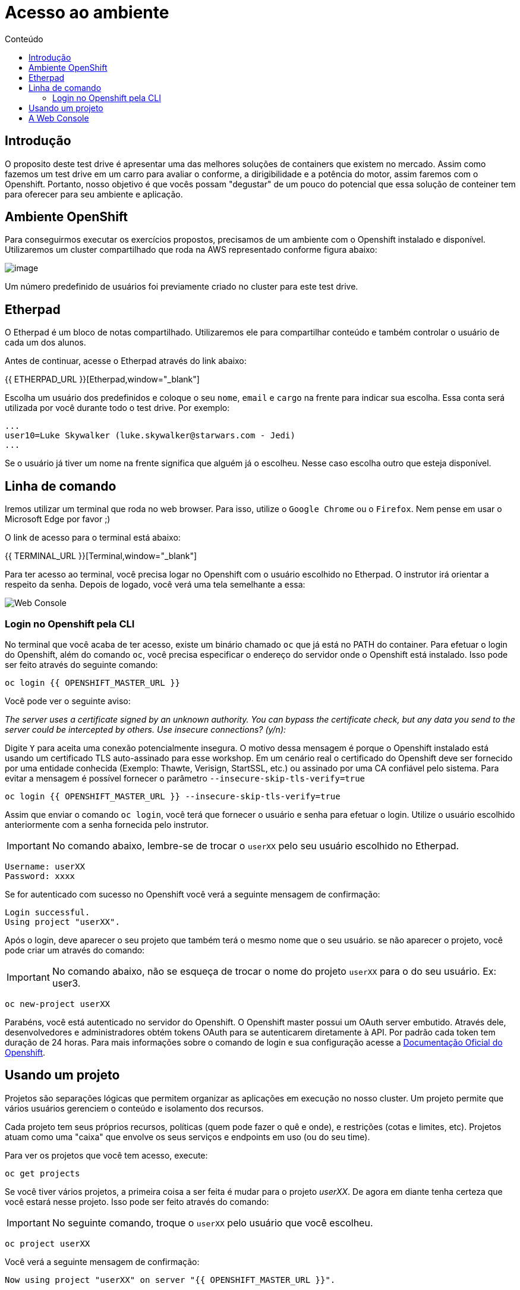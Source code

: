[[acesso-ao-ambiente]]
= Acesso ao ambiente
:imagesdir: images
:toc:
:toc-title: Conteúdo
:linkattrs:

== Introdução

O proposito deste test drive é apresentar uma das melhores soluções de containers que existem no mercado. Assim como fazemos um test drive em um carro para avaliar o conforme, a dirigibilidade e a potência do motor, assim faremos com o Openshift. Portanto, nosso objetivo é que vocês possam "degustar" de um pouco do potencial que essa solução de conteiner tem para oferecer para seu ambiente e aplicação.

[[ambiente-openshift]]
== Ambiente OpenShift

Para conseguirmos executar os exercícios propostos, precisamos de um ambiente com o Openshift instalado e disponível. Utilizaremos um cluster compartilhado que roda na AWS representado conforme figura abaixo:

image:https://raw.githubusercontent.com/guaxinim/starter-guides/ocp-3.11/images/common-environment-ocp-architecture.png[image]

Um número predefinido de usuários foi previamente criado no cluster para este test drive.

== Etherpad

O Etherpad é um bloco de notas compartilhado. Utilizaremos ele para compartilhar conteúdo e também controlar o usuário de cada um dos alunos.

Antes de continuar, acesse o Etherpad através do link abaixo:

{{ ETHERPAD_URL }}[Etherpad,window="_blank"]

Escolha um usuário dos predefinidos e coloque o seu `nome`, `email` e `cargo` na frente para indicar sua escolha. Essa conta será utilizada por você durante todo o test drive. Por exemplo:

[source,text]
----
...
user10=Luke Skywalker (luke.skywalker@starwars.com - Jedi)
...
----

Se o usuário já tiver um nome na frente significa que alguém já o escolheu. Nesse caso escolha outro que esteja disponível.

[[linha-de-comando]]
== Linha de comando

Iremos utilizar um terminal que roda no web browser. Para isso, utilize o `Google Chrome` ou o `Firefox`. Nem pense em usar o Microsoft Edge por favor ;)

O link de acesso para o terminal está abaixo:

{{ TERMINAL_URL }}[Terminal,window="_blank"]

Para ter acesso ao terminal, você precisa logar no Openshift com o usuário escolhido no Etherpad. O instrutor irá orientar a respeito da senha. Depois de logado, você verá uma tela semelhante a essa:

image:terminal.png[Web Console]

=== Login no Openshift pela CLI

No terminal que você acaba de ter acesso, existe um binário chamado `oc` que já está no PATH do container. Para efetuar o login do Openshift, além do comando `oc`, você precisa especificar o endereço do servidor onde o Openshift está instalado. Isso pode ser feito através do seguinte comando:

[source,bash,role=copypaste]
----
oc login {{ OPENSHIFT_MASTER_URL }}
----

Você pode ver o seguinte aviso:

_The server uses a certificate signed by an unknown authority. You can bypass the certificate check, but any data you send to the server could be intercepted by others. Use insecure connections? (y/n):_

Digite `Y` para aceita uma conexão potencialmente insegura. O motivo dessa mensagem é porque o Openshift instalado está usando um certificado TLS auto-assinado para esse workshop. Em um cenário real o certificado do Openshift deve ser fornecido por uma entidade conhecida (Exemplo: Thawte, Verisign, StartSSL, etc.) ou assinado por uma CA confiável pelo sistema. Para evitar a mensagem é possível fornecer o parâmetro `--insecure-skip-tls-verify=true`

[source,bash,role=copypaste]
----
oc login {{ OPENSHIFT_MASTER_URL }} --insecure-skip-tls-verify=true
----

Assim que enviar o comando `oc login`, você terá que fornecer o usuário e senha para efetuar o login. Utilize o usuário escolhido anteriormente com a senha fornecida pelo instrutor.

IMPORTANT: No comando abaixo, lembre-se de trocar o `userXX` pelo seu usuário escolhido no Etherpad.

[source,text]
----
Username: userXX
Password: xxxx
----

Se for autenticado com sucesso no Openshift você verá a seguinte mensagem de confirmação:

[source,text]
----
Login successful.
Using project "userXX".
----

Após o login, deve aparecer o seu projeto que também terá o mesmo nome que o seu usuário. se não aparecer o projeto, você pode criar um através do comando:

IMPORTANT: No comando abaixo, não se esqueça de trocar o nome do projeto `userXX` para o do seu usuário. Ex: user3.

[source,bash,role=copypaste]
----
oc new-project userXX
----

Parabéns, você está autenticado no servidor do Openshift. O Openshift master possui um OAuth server embutido. Através dele, desenvolvedores e administradores obtém tokens OAuth para se autenticarem diretamente à API. Por padrão cada token tem duração de 24 horas. Para mais informações sobre o comando de login e sua configuração acesse a https://docs.openshift.com/container-platform/latest/cli_reference/get_started_cli.html#basic-setup-and-login[Documentação Oficial do Openshift].

== Usando um projeto

Projetos são separações lógicas que permitem organizar as aplicações em execução no nosso cluster. Um projeto permite que vários usuários gerenciem o conteúdo e isolamento dos recursos.

Cada projeto tem seus próprios recursos, políticas (quem pode fazer o quê e onde), e restrições (cotas e limites, etc). Projetos atuam como uma "caixa" que envolve os seus serviços e endpoints em uso (ou do seu time).

Para ver os projetos que você tem acesso, execute:

[source,bash,role=copypaste]
----
oc get projects
----

Se você tiver vários projetos, a primeira coisa a ser feita é mudar para o projeto _userXX_. De agora em diante tenha certeza que você estará nesse projeto. Isso pode ser feito através do comando:

IMPORTANT: No seguinte comando, troque o `userXX` pelo usuário que você escolheu.

[source,bash,role=copypaste]
----
oc project userXX
----

Você verá a seguinte mensagem de confirmação:

[source,text]
----
Now using project "userXX" on server "{{ OPENSHIFT_MASTER_URL }}".
----

== A Web Console

O Openshift vem com uma console web que irá permitir aos usuários executar várias tarefas via browser. Para acessar a console abra a seguinte URL:

{{ OPENSHIFT_MASTER_URL }}[Web Console,window="_blank"]

A primeira tela que irá ver é a tela de autenticação. Será pedido o usuário e senha de acesso. +
Para logar utilize o usuário escolhido previamente e a senha fornecida pelo instrutor:

[source,text]
----
Username: userXX
Password: xxxx
----

image:openshift-login.png[Openshift Login Screen]

Depois de se autenticar na console web, você verá a seguinte tela.

image:openshift-projects.png[Web Console]

Altere a console para o modo de developer conforme imagem abaixo:

image:open-developer.png[Web Console]

Caso você veja um erro de permissão, selecione o projeto que você criou nos passos anteriores.

image:erro-acesso.png[]

Durante os labs iremos utilizar tanto a linha de comando quanto a console web.

A sua tela deve estar conforme abaixo:

image:web-console-developer.png[]

Have fun!